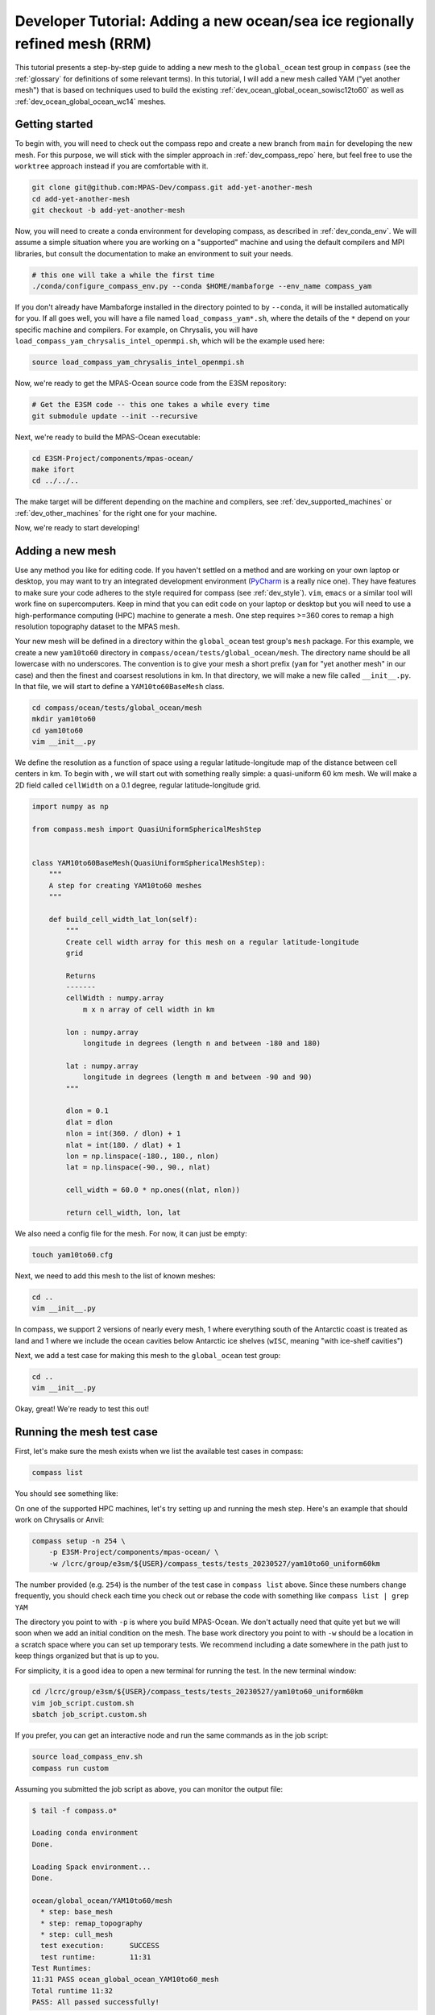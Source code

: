 .. _dev_tutorial_add_rrm:

Developer Tutorial: Adding a new ocean/sea ice regionally refined mesh (RRM)
============================================================================

This tutorial presents a step-by-step guide to adding a new mesh to the
``global_ocean`` test group in ``compass`` (see the :ref:`glossary` for
definitions of some relevant terms).  In this tutorial, I will add a new
mesh called YAM ("yet another mesh") that is based on techniques used to build
the existing :ref:`dev_ocean_global_ocean_sowisc12to60` as well as
:ref:`dev_ocean_global_ocean_wc14` meshes.

.. _dev_tutorial_add_rrm_getting_started:

Getting started
---------------

To begin with, you will need to check out the compass repo and create a new
branch from ``main`` for developing the new mesh.  For this purpose, we
will stick with the simpler approach in :ref:`dev_compass_repo` here, but feel
free to use the ``worktree`` approach instead if you are comfortable with it.

.. code-block:: bash

    git clone git@github.com:MPAS-Dev/compass.git add-yet-another-mesh
    cd add-yet-another-mesh
    git checkout -b add-yet-another-mesh

Now, you will need to create a conda environment for developing compass, as
described in :ref:`dev_conda_env`.  We will assume a simple situation where
you are working on a "supported" machine and using the default compilers and
MPI libraries, but consult the documentation to make an environment to suit
your needs.

.. code-block:: bash

  # this one will take a while the first time
  ./conda/configure_compass_env.py --conda $HOME/mambaforge --env_name compass_yam

If you don't already have Mambaforge installed in the directory pointed to by
``--conda``, it will be installed automatically for you.  If all goes well, you
will have a file named ``load_compass_yam*.sh``, where the details of the
``*`` depend on your specific machine and compilers.  For example, on
Chrysalis, you will have ``load_compass_yam_chrysalis_intel_openmpi.sh``,
which will be the example used here:

.. code-block:: bash

  source load_compass_yam_chrysalis_intel_openmpi.sh

Now, we're ready to get the MPAS-Ocean source code from the E3SM repository:

.. code-block:: bash

  # Get the E3SM code -- this one takes a while every time
  git submodule update --init --recursive

Next, we're ready to build the MPAS-Ocean executable:

.. code-block:: bash

  cd E3SM-Project/components/mpas-ocean/
  make ifort
  cd ../../..

The make target will be different depending on the machine and compilers, see
:ref:`dev_supported_machines` or :ref:`dev_other_machines` for the right one
for your machine.

Now, we're ready to start developing!

.. _dev_tutorial_add_rrm_add_mesh:

Adding a new mesh
-----------------

Use any method you like for editing code.  If you haven't settled on a method
and are working on your own laptop or desktop, you may want to try an
integrated development environment (`PyCharm <https://www.jetbrains.com/pycharm/>`_
is a really nice one).  They have features to make sure your code adheres to
the style required for compass (see :ref:`dev_style`).  ``vim``, ``emacs`` or
a similar tool will work fine on supercomputers.  Keep in mind that you can
edit code on your laptop or desktop but you will need to use a high-performance
computing (HPC) machine to generate a mesh.  One step requires >=360 cores to
remap a high resolution topography dataset to the MPAS mesh.

Your new mesh will be defined in a directory within the ``global_ocean`` test
group's ``mesh`` package.  For this example, we create a new ``yam10to60``
directory in ``compass/ocean/tests/global_ocean/mesh``.  The directory name
should be all lowercase with no underscores.  The convention is to give your
mesh a short prefix (``yam`` for "yet another mesh" in our case) and then
the finest and coarsest resolutions in km.  In that directory, we
will make a new file called ``__init__.py``.  In that file, we will start to
define a ``YAM10to60BaseMesh`` class.

.. code-block:: bash

    cd compass/ocean/tests/global_ocean/mesh
    mkdir yam10to60
    cd yam10to60
    vim __init__.py

We define the resolution as a function of space using a regular
latitude-longitude map of the distance between cell centers in km.  To begin
with , we will start out with something really simple: a quasi-uniform 60 km
mesh.  We will make a 2D field called ``cellWidth`` on a 0.1 degree, regular
latitude-longitude grid.

.. code-block:: python

    import numpy as np

    from compass.mesh import QuasiUniformSphericalMeshStep


    class YAM10to60BaseMesh(QuasiUniformSphericalMeshStep):
        """
        A step for creating YAM10to60 meshes
        """

        def build_cell_width_lat_lon(self):
            """
            Create cell width array for this mesh on a regular latitude-longitude
            grid

            Returns
            -------
            cellWidth : numpy.array
                m x n array of cell width in km

            lon : numpy.array
                longitude in degrees (length n and between -180 and 180)

            lat : numpy.array
                longitude in degrees (length m and between -90 and 90)
            """

            dlon = 0.1
            dlat = dlon
            nlon = int(360. / dlon) + 1
            nlat = int(180. / dlat) + 1
            lon = np.linspace(-180., 180., nlon)
            lat = np.linspace(-90., 90., nlat)

            cell_width = 60.0 * np.ones((nlat, nlon))

            return cell_width, lon, lat

We also need a config file for the mesh.  For now, it can just be empty:

.. code-block:: bash

    touch yam10to60.cfg

Next, we need to add this mesh to the list of known meshes:

.. code-block:: bash

    cd ..
    vim __init__.py

.. code-block:: python
    :emphasize-lines: 5, 24-25

    ...

    from compass.ocean.tests.global_ocean.mesh.so12to60 import SO12to60BaseMesh
    from compass.ocean.tests.global_ocean.mesh.wc14 import WC14BaseMesh
    from compass.ocean.tests.global_ocean.mesh.yam10to60 import YAM10to60BaseMesh
    from compass.ocean.tests.global_ocean.metadata import (
        get_author_and_email_from_git,
    )

    ...

    class Mesh(TestCase):

    ...

        def __init__(self, test_group, mesh_name, remap_topography):

        ...

            elif mesh_name.startswith('Kuroshio'):
                base_mesh_step = KuroshioBaseMesh(self, name=name, subdir=subdir)
            elif mesh_name in ['WC14', 'WCwISC14']:
                base_mesh_step = WC14BaseMesh(self, name=name, subdir=subdir)
            elif mesh_name in ['YAM10to60', 'YAMwISC10to60']:
                base_mesh_step = YAM10to60BaseMesh(self, name=name, subdir=subdir)
            else:
                raise ValueError(f'Unknown mesh name {mesh_name}')

In compass, we support 2 versions of nearly every mesh, 1 where everything
south of the Antarctic coast is treated as land and 1 where we include the
ocean cavities below Antarctic ice shelves (``wISC``, meaning "with ice-shelf
cavities")

Next, we add a test case for making this mesh to the ``global_ocean`` test
group:

.. code-block:: bash

    cd ..
    vim __init__.py

.. code-block:: python
    :emphasize-lines: 18-22

    ...

    class GlobalOcean(TestGroup):

        ...

        def __init__(self, mpas_core):

            ...

            self._add_tests(mesh_names=['WC14', 'WCwISC14'],
                            DynamicAdjustment=WC14DynamicAdjustment)

            # Kuroshio meshes without ice-shelf cavities
            self._add_tests(mesh_names=['Kuroshio12to60', 'Kuroshio8to60'],
                            DynamicAdjustment=KuroshioDynamicAdjustment)

            for mesh_name in ['YAM10to60', 'YAMwISC10to60']:
                mesh_test = Mesh(test_group=self, mesh_name=mesh_name,
                                 remap_topography=True)
                self.add_test_case(mesh_test)

            # A test case for making E3SM support files from an existing mesh
            self.add_test_case(FilesForE3SM(test_group=self))


Okay, great!  We're ready to test this out!

.. _dev_tutorial_add_rrm_test_mesh:

Running the mesh test case
--------------------------

First, let's make sure the mesh exists when we list the available test cases
in compass:

.. code-block:: bash

    compass list

You should see something like:

.. code-block::
    :emphasize-lines: 7-8

     ...

     250: ocean/global_ocean/Kuroshio8to60/WOA23/init
     251: ocean/global_ocean/Kuroshio8to60/WOA23/performance_test
     252: ocean/global_ocean/Kuroshio8to60/WOA23/dynamic_adjustment
     253: ocean/global_ocean/Kuroshio8to60/WOA23/files_for_e3sm
     254: ocean/global_ocean/YAM10to60/mesh
     255: ocean/global_ocean/YAMwISC10to60/mesh
     256: ocean/global_ocean/files_for_e3sm
     257: ocean/gotm/default

     ...

On one of the supported HPC machines, let's try setting up and running the mesh
step.  Here's an example that should work on Chrysalis or Anvil:

.. code-block:: bash

    compass setup -n 254 \
        -p E3SM-Project/components/mpas-ocean/ \
        -w /lcrc/group/e3sm/${USER}/compass_tests/tests_20230527/yam10to60_uniform60km

The number provided (e.g. ``254``) is the number of the test case in
``compass list`` above.  Since these numbers change frequently, you should
check each time you check out or rebase the code with something like
``compass list | grep YAM``

The directory you point to with ``-p`` is where you build MPAS-Ocean.  We don't
actually need that quite yet but we will soon when we add an initial condition
on the mesh.  The base work directory you point to with ``-w`` should be a
location in a scratch space where you can set up temporary tests.  We recommend
including a date somewhere in the path just to keep things organized but that
is up to you.

For simplicity, it is a good idea to open a new terminal for running the test.
In the new terminal window:

.. code-block:: bash

    cd /lcrc/group/e3sm/${USER}/compass_tests/tests_20230527/yam10to60_uniform60km
    vim job_script.custom.sh
    sbatch job_script.custom.sh

If you prefer, you can get an interactive node and run the same commands as
in the job script:

.. code-block:: bash

    source load_compass_env.sh
    compass run custom

Assuming you submitted the job script as above, you can monitor the output
file:

.. code-block::

    $ tail -f compass.o*

    Loading conda environment
    Done.

    Loading Spack environment...
    Done.

    ocean/global_ocean/YAM10to60/mesh
      * step: base_mesh
      * step: remap_topography
      * step: cull_mesh
      test execution:      SUCCESS
      test runtime:        11:31
    Test Runtimes:
    11:31 PASS ocean_global_ocean_YAM10to60_mesh
    Total runtime 11:32
    PASS: All passed successfully!

If things don't go well, you might see something like:

.. code-block::

    Loading conda environment
    Done.

    Loading Spack environment...
    Done.

    ocean/global_ocean/YAM10to60/mesh
      * step: base_mesh
          Failed
      test execution:      ERROR
      see: case_outputs/ocean_global_ocean_YAM10to60_mesh.log
      test runtime:        00:00
    Test Runtimes:
    00:00 FAIL ocean_global_ocean_YAM10to60_mesh
    Total runtime 00:01
    FAIL: 1 test failed, see above.

Hopefully, the contents of the log file, in this case
``case_outputs/ocean_global_ocean_YAM10to60_mesh.log``, can help you debug
what went wrong.


Once the ``base_mesh`` step has completed, you should see:

.. code-block:: bash

    $ ls ocean/global_ocean/YAM10to60/mesh/base_mesh/
    base_mesh.nc          geom.msh             mesh.cfg           opts.log
    base_mesh_vtk         graph.info           mesh.msh           spac.msh
    cellWidthGlobal.png   job_script.sh        mesh_triangles.nc  step.pickle
    cellWidthVsLatLon.nc  load_compass_env.sh  opts.jig

The main result is the file ``base_mesh.nc``

.. code-block:: bash

    $ cd ocean/global_ocean/YAM10to60/mesh/base_mesh/
    $ source load_compass_env.sh
    $ ncdump -h base_mesh.nc

    netcdf base_mesh {
    dimensions:
        Time = UNLIMITED ; // (0 currently)
        nCells = 165049 ;
        nEdges = 495141 ;
        nVertices = 330094 ;
        maxEdges = 8 ;
        maxEdges2 = 16 ;
        TWO = 2 ;
        vertexDegree = 3 ;
    variables:
        int edgesOnEdge(nEdges, maxEdges2) ;

    ...

You can get take a look at the map of resolution in ``cellWidthGlobal.png``:

.. image:: images/qu60.png
   :width: 500 px
   :align: center

Not very interesting so far but it will be informative once we start to
vary the resolution later.

If you want to view the mesh, you can copy the file
``base_mesh_vtk/staticFieldsOnCells.vtp`` over to your laptop or desktop and
open it in ParaView.  See
`ParaView VTK Extractor <http://mpas-dev.github.io/MPAS-Tools/stable/visualization.html#paraview-vtk-extractor>`_
for more details on the tool used to extract the mesh VTK file.

.. image:: images/qu60_base_paraview.png
   :width: 500 px
   :align: center


The ``remap_topography`` step will produce:

.. code-block:: bash

    $ cd ../remap_topography/
    $ ls
    base_mesh.nc                                    src_mesh.nc
    dst_mesh.nc                                     step.pickle
    job_script.sh                                   topography.nc
    load_compass_env.sh                             topography_ncremap.nc
    map_0.013x0.013degree_to_YAM10to60_conserve.nc  topography_remapped.nc
    mesh.cfg

Here, the main result is ``topography_remapped.nc``, the ocean bathymetry and
Antarctic ice topography remapped to the mesh defined in ``base_mesh.nc``.

Finally, the ``cull_mesh`` step will remove land cells from the mesh:

The ``remap_topography`` step will produce:

.. code-block:: bash

    $ cd ../cull_mesh/
    $ ls
    base_mesh.nc                     job_script.sh
    critical_blockages.geojson       land_mask.nc
    critical_blockages.nc            land_mask_with_land_locked_cells.nc
    critical_passages.geojson        load_compass_env.sh
    critical_passages_mask_final.nc  mesh.cfg
    critical_passages.nc             step.pickle
    culled_graph.info                topography_culled.nc
    culled_mesh.nc                   topography.nc
    culled_mesh_vtk

Here, the main output is ``culled_mesh.nc``.  Similarly to the base mesh, you
can look at the the culled mesh in ParaVeiw by copying
``culled_mesh_vtk/staticFieldsOnCells.vtp`` to your laptop or desktop.

.. image:: images/qu60_culled_paraview.png
   :width: 500 px
   :align: center

Here, we have placed a white sphere inside the mesh so the land regions are
easier to see.  After culling, the land just appears as holes in the mesh.

.. _dev_tutorial_add_rrm_ec_base_mesh:

Switching to an EC30to60 base resolution
----------------------------------------

Returning to the terminal where we are developing the code, let's make the mesh
more interesting.

So far, all E3SM ocean and sea-ice RRMs start with the EC30to60 (eddy-closure
30 to 60 km) mesh as their base resolution.  Let's do the same here. Starting
from the base of your development branch:

.. code-block:: bash

    cd compass/ocean/tests/global_ocean/mesh/yam10to60
    vim __init__.py

We will replace the constant 60-km mesh resolution with a latitude-dependent
function from the
`mesh_definition_tools <http://mpas-dev.github.io/MPAS-Tools/stable/mesh_creation.html#mesh-definition-tools>`_
module from MPAS-Tools. The default EC mesh has resolutions of 35 km at the
poles, 60 km at mid-latitudes and 30 km at the equator.

.. code-block:: python
    :emphasize-lines: 1, 17-18

    import mpas_tools.mesh.creation.mesh_definition_tools as mdt
    import numpy as np

    from compass.mesh import QuasiUniformSphericalMeshStep


    class YAM10to60BaseMesh(QuasiUniformSphericalMeshStep):

        ...

        def build_cell_width_lat_lon(self):

            ...

            lat = np.linspace(-90., 90., nlat)

            cell_width_vs_lat = mdt.EC_CellWidthVsLat(lat)
            cell_width = np.outer(cell_width_vs_lat, np.ones([1, lon.size]))

            return cell_width, lon, lat

At this point, you can set up and test again like you did in
:ref:`dev_tutorial_add_rrm_test_mesh`, but this time you will want to use
a different work directory name, e.g.:

.. code-block:: bash

    compass setup -n 254 \
        -p E3SM-Project/components/mpas-ocean/ \
        -w /lcrc/group/e3sm/${USER}/compass_tests/tests_20230527/yam10to60_ec

Switch back to your other terminal to submit the job and look at the results.
The map of resolution in ``base_mesh/cellWidthGlobal.png`` should look like:

.. image:: images/ec30to60.png
   :width: 500 px
   :align: center

After culling, the mesh in ``culled_mesh/culled_mesh_vtk/staticFieldsOnCells.vtp``
should look like:

.. image:: images/ec30to60_culled_paraview.png
   :width: 500 px
   :align: center

.. _dev_tutorial_add_rrm_add_high_res:

Adding regions of higher resolution
-----------------------------------

Now, let's add some regions of higher resolution to the mesh.

We typically define these regions using `geojson <https://geojson.org/>`_
files.  The easiest way to create them is to go to `geojson.io <https://geojson.io/>`_.
There, you can find your way to the part of the globe you want to refine
and use the polygon tool to make a shape that will act as the boundary for your
high resolution region.


.. image:: images/geojson_io_south_atl.png
   :width: 800 px
   :align: center

In my case, I have defined a region across the south Atlantic ocean with its
western side centered around the outlet of the Amazon river.  My plan is to
define a region of moderately higher resolution across a fairly broad region
first, then define a region of higher resolution close to the Amazon delta
in a subsequent step.

Let's make an actual ``geojson`` file with this contents.  In your terminal for
editing code, from the root of the branch where we're developing:

.. code-block:: bash

    cd compass/ocean/tests/global_ocean/mesh/yam10to60
    vim northern_south_atlantic.geojson

Copy the contents of the json code on the right-hand side of the geojson.io
window and paste it into the file:

.. code-block:: json

    {
      "type": "FeatureCollection",
      "features": [
        {
          "type": "Feature",
          "properties": {},
          "geometry": {
            "coordinates": [
              [
                [
                  -42.7022201869903,
                  28.229943571814303
                ],
                [
                  -63.8408547092003,
                  9.565520467643694
                ],
                [
                  -54.35184148160458,
                  -3.0088254981339873
                ],
                [
                  -37.52116934686214,
                  -8.341138860925426
                ],
                [
                  -12.947354056832182,
                  10.997433207836309
                ],
                [
                  -11.493517385995887,
                  27.701423680235493
                ],
                [
                  -42.7022201869903,
                  28.229943571814303
                ]
              ]
            ],
            "type": "Polygon"
          }
        }
      ]
    }

Then, modify the ``properties`` dictionary similarly to this example:

.. code-block::
    :emphasize-lines: 6-11

    {
      "type": "FeatureCollection",
      "features": [
        {
          "type": "Feature",
          "properties": {
            "name": "Northern South Atlantic",
            "component": "ocean",
            "object": "region",
            "author": "Xylar Asay-Davis"
          },

          ...

These 4 fields are required for compass to be able to use the file.  The
``name`` and ``author`` are entirely up to you and are intended to help
document the file in some useful way.  The ``component`` must be ``"ocean"``
and the ``object`` must be ``"region"``.

Next, let's make the shape available in the code so we can use it later to make
a higher resolution region:

.. code-block:: bash

    vim __init__.py

.. code-block:: python
    :emphasize-lines: 3, 11-20, 29

    import mpas_tools.mesh.creation.mesh_definition_tools as mdt
    import numpy as np
    from geometric_features import read_feature_collection

    from compass.mesh import QuasiUniformSphericalMeshStep


    class YAM10to60BaseMesh(QuasiUniformSphericalMeshStep):
        """
        A step for creating YAM10to60 meshes
        """
        def setup(self):
            """
            Add some input files
            """
            package = 'compass.ocean.tests.global_ocean.mesh.yam10to60'
            self.add_input_file(filename='northern_south_atlantic.geojson',
                                package=package)
            super().setup()

        def build_cell_width_lat_lon(self):

            ...

            cell_width_vs_lat = mdt.EC_CellWidthVsLat(lat)
            cell_width = np.outer(cell_width_vs_lat, np.ones([1, lon.size]))

            # read the shape
            fc = read_feature_collection('northern_south_atlantic.geojson')

            return cell_width, lon, lat

In the ``setup()`` method above, we add the geojson file as an input to the
step that creates the base mesh.  This is how compass finds the geojson file
when it's setting up the work directory where we will build the base mesh.

In the ``build_cell_width_lat_lon()`` method, we read in a the geojson file
into a "feature collection" (``fc``) object that we will use below to define
the higher resolution region.

Now, let's make further changes to the same file to use the shape to add a
higher resolution region:

.. code-block:: bash

    vim __init__.py

.. code-block:: python
    :emphasize-lines: 4-7, 24-46

    import mpas_tools.mesh.creation.mesh_definition_tools as mdt
    import numpy as np
    from geometric_features import read_feature_collection
    from mpas_tools.cime.constants import constants
    from mpas_tools.mesh.creation.signed_distance import (
        signed_distance_from_geojson,
    )

    from compass.mesh import QuasiUniformSphericalMeshStep


    class YAM10to60BaseMesh(QuasiUniformSphericalMeshStep):

        def build_cell_width_lat_lon(self):

            ...

            cell_width_vs_lat = mdt.EC_CellWidthVsLat(lat)
            cell_width = np.outer(cell_width_vs_lat, np.ones([1, lon.size]))

            # read the shape
            fc = read_feature_collection('northern_south_atlantic.geojson')

            # How wide in meters the smooth transition between the background
            #   resolution and the finer resolution regions should be.
            # 1200 km is equivalent to about 10 degrees latitude
            trans_width = 1200e3

            # The resolution in km of the finer resolution region
            fine_cell_width = 20.

            # the radius of the earth defined in E3SM's shared constants
            earth_radius = constants['SHR_CONST_REARTH']

            # A field defined on the lat-long grid with the signed distance away
            # from the boundary of the shape (positive outside and negative inside)
            atlantic_signed_distance = signed_distance_from_geojson(
                fc, lon, lat, earth_radius, max_length=0.25)

            # A field that goes smoothly from zero inside the shape to one outside
            # the shape over the given transition width.
            weights = 0.5 * (1 + np.tanh(atlantic_signed_distance / trans_width))

            # The cell width in km becomes a blend of the background cell width
            # and the finer cell width using the weights
            cell_width = fine_cell_width * (1 - weights) + cell_width * weights

            return cell_width, lon, lat

The function ``signed_distance_from_geojson()`` creates a functon on the
lat-lon grid that is the distance from any given point on the globe to the
boundary of the shape defined by the geojson file.  The distance is positive
outside the shape and negative inside it.  For better accuracy in computing the
distance, we subdivide the shape into segments of ``max_length=0.25`` degrees
latitude or longitude.  We use the ``earth_radius`` defined in E3SM's shared
constants.

Using the signed distance, we create a blending function ``weights`` that goes
from zero inside the shape smoothly to one outside the shape over a distance of
``trans_width`` meters.  Then, we use the weights to blend from the fine
resolution inside the shape to the EC30to60 background resolution outside the
shape.

Once, again, let's set up and run the mesh test case like we did in
:ref:`dev_tutorial_add_rrm_test_mesh`:

.. code-block:: bash

    compass setup -n 254 \
        -p E3SM-Project/components/mpas-ocean/ \
        -w /lcrc/group/e3sm/${USER}/compass_tests/tests_20230527/yam10to60_alt20km

As before, switch back to your other terminal to submit the job and look at the
results.

.. code-block:: bash

    cd /lcrc/group/e3sm/${USER}/compass_tests/tests_20230527/yam10to60_alt20km
    sbatch job_script.custom.sh
    tail -f compass.o*

The map of resolution in ``base_mesh/cellWidthGlobal.png`` should look
like:

.. image:: images/atl20km.png
   :width: 500 px
   :align: center

After culling, the mesh in ``culled_mesh/culled_mesh_vtk/staticFieldsOnCells.vtp``
should look like:

.. image:: images/atl20km_culled_paraview.png
   :width: 500 px
   :align: center

.. _dev_tutorial_add_rrm_add_very_high_res:

Adding a very high resolution region
------------------------------------

Using the same approach as in the previous section, we can define another
region where we will increase the resolution to 10 km.

I used geojson.io to create a region around the Amazon River delta:

.. image:: images/geojson_io_amazon_delta.png
   :width: 800 px
   :align: center

Then, I copied the code and pasted it into a file:

.. code-block:: bash

    cd compass/ocean/tests/global_ocean/mesh/yam10to60
    vim amazon_delta.geojson

I added the ``properties`` dictionary like in the previous example.

.. code-block:: json

    {
      "type": "FeatureCollection",
      "features": [
        {
          "type": "Feature",
          "properties": {
            "name": "Amazon Delta",
            "component": "ocean",
            "object": "region",
            "author": "Xylar Asay-Davis"
          },
          "geometry": {
            "coordinates": [
              [
                [
                  -33.27493467565196,
                  9.398029362516667
                ],
                [
                  -44.499833304073974,
                  11.7502737267192
                ],
                [
                  -54.422618869265236,
                  8.655607226691274
                ],
                [
                  -60.654712683354944,
                  0.9780614705966428
                ],
                [
                  -54.56296235335806,
                  -9.767487562476404
                ],
                [
                  -41.34251704331987,
                  -9.500764493003032
                ],
                [
                  -36.85005485733731,
                  -3.655530642645047
                ],
                [
                  -33.03465151175149,
                  4.644399816423899
                ],
                [
                  -33.27493467565196,
                  9.398029362516667
                ]
              ]
            ],
            "type": "Polygon"
          }
        }
      ]
    }

Using this feature, I added a 10-km region:

.. code-block:: bash

    vim __init__.py

.. code-block:: python
    :emphasize-lines: 11-12, 27-48

    ...

    class YAM10to60BaseMesh(QuasiUniformSphericalMeshStep):
        def setup(self):
            """
            Add some input files
            """
            package = 'compass.ocean.tests.global_ocean.mesh.yam10to60'
            self.add_input_file(filename='northern_south_atlantic.geojson',
                                package=package)
            self.add_input_file(filename='amazon_delta.geojson',
                                package=package)
            super().setup()

        def build_cell_width_lat_lon(self):

            ...

            # A field that goes smoothly from zero inside the shape to one outside
            # the shape over the given transition width.
            weights = 0.5 * (1 + np.tanh(atlantic_signed_distance / trans_width))

            # The cell width in km becomes a blend of the background cell width
            # and the finer cell width using the weights
            cell_width = fine_cell_width * (1 - weights) + cell_width * weights

            # read the shape
            fc = read_feature_collection('amazon_delta.geojson')

            # 400 km is equivalent to about 3 degrees latitude
            trans_width = 400e3

            # The resolution in km of the finer resolution region
            fine_cell_width = 10.

            # A field defined on the lat-long grid with the signed distance away
            # from the boundary of the shape (positive outside and negative inside)
            amazon_delta_signed_distance = signed_distance_from_geojson(
                fc, lon, lat, earth_radius, max_length=0.25)

            # A field that goes smoothly from zero inside the shape to one outside
            # the shape over the given transition width.
            weights = 0.5 * (1 + np.tanh(
                amazon_delta_signed_distance / trans_width))

            # The cell width in km becomes a blend of the background cell width
            # and the finer cell width using the weights
            cell_width = fine_cell_width * (1 - weights) + cell_width * weights

            return cell_width, lon, lat

Same procedure as before, set up the test case:

.. code-block:: bash

    compass setup -n 254 \
        -p E3SM-Project/components/mpas-ocean/ \
        -w /lcrc/group/e3sm/${USER}/compass_tests/tests_20230527/yam10to60_final

Switch back to your other terminal to submit the job and look at the results.

.. code-block:: bash

    cd /lcrc/group/e3sm/${USER}/compass_tests/tests_20230527/yam10to60_final
    sbatch job_script.custom.sh
    tail -f compass.o*

The map of resolution in ``base_mesh/cellWidthGlobal.png`` should look
like:

.. image:: images/yam10to60.png
   :width: 500 px
   :align: center

After culling, the mesh in ``culled_mesh/culled_mesh_vtk/staticFieldsOnCells.vtp``
should look like:

.. image:: images/yam10to60_culled_paraview.png
   :width: 500 px
   :align: center

.. _dev_tutorial_add_rrm_add_init:

Adding an initial condition and performance test
------------------------------------------------

We now have a horizontal ocean mesh, but there are several more steps in
compass before we can start to integrate the new mesh into E3SM.

First, we need to add an ``init`` test case that will create the vertical
coordinate and the initial condition.  Most of what we need to define for the
initial condition is set with config options:

.. code-block:: bash

    cd compass/ocean/tests/global_ocean/mesh/yam10to60
    vim yam10to60.cfg

.. code-block:: ini

    # Options related to the vertical grid
    [vertical_grid]

    # the type of vertical grid
    grid_type = index_tanh_dz

    # Number of vertical levels
    vert_levels = 64

    # Depth of the bottom of the ocean
    bottom_depth = 5500.0

    # The minimum layer thickness
    min_layer_thickness = 10.0

    # The maximum layer thickness
    max_layer_thickness = 250.0

    # The characteristic number of levels over which the transition between
    # the min and max occurs
    transition_levels = 28

The standard E3SM v3 vertical grid is defined with these parameters.  It
transitions from 10 m resolution at the surface to 250 m resolution at a depth
of 5500 m over 64 vertical levels.  The transition is centered around the 28th
vertical level.  You can modify these parameters or use a different vertical
coordinate (at your own risk).

Next, we add a section with some required config options including some
metadata:

.. code-block:: bash

    vim yam10to60.cfg

.. code-block:: ini
    :emphasize-lines: 8-43

    ...

    # The characteristic number of levels over which the transition between
    # the min and max occurs
    transition_levels = 28


    # options for global ocean testcases
    [global_ocean]

    # the approximate number of cells in the mesh
    approx_cell_count = 270000

    ## metadata related to the mesh
    # the prefix (e.g. QU, EC, WC, SO)
    prefix = YAM
    # a description of the mesh and initial condition
    mesh_description = Yet Another Mesh (YAM) is regionally refined around the Amazon
                       River delta.  It is used in E3SM version ${e3sm_version} for
                       studies of blah, blah.  It has Enhanced resolution (${min_res} km)
                       around the Amazon delta, 20-km resolution in the northern South
                       Atlantic, 35-km resolution at the poles, 60-km at mid
                       latitudes, and 30-km at the equator.  This mesh has <<<levels>>>
                       vertical levels.
    # E3SM version that the mesh is intended for
    e3sm_version = 3
    # The revision number of the mesh, which should be incremented each time the
    # mesh is revised
    mesh_revision = 1
    # the minimum (finest) resolution in the mesh
    min_res = 10
    # the maximum (coarsest) resolution in the mesh, can be the same as min_res
    max_res = 60
    # The URL of the pull request documenting the creation of the mesh
    pull_request = https://github.com/MPAS-Dev/compass/pull/XXX


    # config options related to initial condition and diagnostics support files
    # for E3SM
    [files_for_e3sm]

    # CMIP6 grid resolution
    cmip6_grid_res = 180x360

The ``approx_cell_count`` is something you can only determine after you've
made the mesh.  In your terminal where you've been running tests:

.. code-block:: bash

    cd /lcrc/group/e3sm/${USER}/compass_tests/tests_20230527/yam10to60_final
    cd ocean/global_ocean/YAM10to60/mesh/cull_mesh
    source load_compass_env.sh
    ncdump -h culled_mesh.nc | more

This will tell you the numer of cells (``nCells``).  Round this to 2
significant digits and put this in ``approx_cell_count``.  This will be used
to determine an appropriate number of MPI tasks and nodes needed to perform
forward runs with this mesh.

The ``prefix`` should match the beginning fo the mesh name we have been using
all along, ``YAM`` in this case.

The ``description`` is used in the metadata of files produced by compass for
this mesh. It should be a fairly detailed description of how resolution is
distributed and what the intended purpose of the mesh is.

The ``e3sm_version`` is what E3SM version the mesh is intended to be used in.
Presumably, this is 3 for the time being, since no new meshes will be added
to v2 and we don't know much about v4 yet.

The ``mesh_revision`` should be 1 to begin with but should be incremented to
give each version of the mesh a unique number.  Typically, it is time to
increase the revision number if you are altering the mesh and the current
revision number has already been used in a simulation that might be published
or put to some other broader scientific or technical use.  If you are still at
the stage of tinkering with the mesh, it may be preferable not to increment the
revision number with each modification.

``min_res`` *must* be the minimum resolution of the mesh in km, and ``max_res``
should be the maximum.  (``min_res`` is used to determine the time step for
forward runs, so that is why it is required to be correct; ``max_res`` is only
used for metadata and in the mesh name.)

``pull_request`` points to a pull request (if there is one) where the mesh
was added to compass.  This is a useful piece of metadata so folks know where
to look for a discussion of the mesh.

``cmip6_grid_res`` is the CMIP6 (and presumably 7) resolution to which data
will be remapped for publication.  Typically, this is ``180x360`` (i.e. a
1 degree grid) for RRMs because a lot of space is otherwise wasted on
coarse-resolution regions.

We also need to override some default namelist options with values appropriate
for the mesh.  Many of these choices will depend on the details of the mesh
you are making.  However, here are some common ones:

.. code-block:: bash

    vim namelist.split_explicit

.. code-block::

    config_time_integrator = 'split_explicit'
    config_run_duration = '0000_01:00:00'
    config_use_mom_del2 = .true.
    config_mom_del2 = 10.0
    config_use_mom_del4 = .true.
    config_mom_del4 = 1.5e10
    config_hmix_scaleWithMesh = .true.
    config_use_GM = .true.
    config_GM_closure = 'constant'
    config_GM_constant_kappa = 600.0

The ``config_run_duration`` is the length of a performance test run, and should
only be a few time steps.

The ``config_mom_del2`` and ``config_mom_del4`` are the eddy viscosity and
eddy hyperviscosity, and typically scale in proportion to the cell size and
the cell size cubed, respectively.  These are appropriate values for a minimum
resolution of 10 km as in this example.  We scale these coefficients with the
cell resolution when ``config_hmix_scaleWithMesh = .true.``.

The GM coefficients can probably be left as they are here for a typical RRM.

Next, we will add the ``init`` and ``performance_tests`` test cases for the
new mesh:

.. code-block:: bash

    cd ../..
    vim __init__.py

.. code-block:: python
    :emphasize-lines: 16-24

    ...

    class GlobalOcean(TestGroup):

        ...

        def __init__(self, mpas_core):

            ...

            for mesh_name in ['YAM10to60', 'YAMwISC10to60']:
                mesh_test = Mesh(test_group=self, mesh_name=mesh_name,
                                 remap_topography=True)
                self.add_test_case(mesh_test)

                init_test = Init(test_group=self, mesh=mesh_test,
                                 initial_condition='WOA23',
                                 with_bgc=False)
                self.add_test_case(init_test)

                self.add_test_case(
                    PerformanceTest(
                        test_group=self, mesh=mesh_test, init=init_test,
                        time_integrator='split_explicit'))

            # A test case for making E3SM support files from an existing mesh
            self.add_test_case(FilesForE3SM(test_group=self))

We have indicated that we want an initial condition interpolated from the
World Ocean Atlas 2023 (WOA23) data set, that we do not want to include
BGC tracers, and that we want to use the split-explicit time integrator
(the E3SM default) in our performance test.

Let's see if the test cases show up:

.. code-block:: bash

    compass list | grep YAM

You should see something like:

.. code-block::

     254: ocean/global_ocean/YAM10to60/mesh
     255: ocean/global_ocean/YAM10to60/WOA23/init
     256: ocean/global_ocean/YAM10to60/WOA23/performance_test
     257: ocean/global_ocean/YAMwISC10to60/mesh
     258: ocean/global_ocean/YAMwISC10to60/WOA23/init
     259: ocean/global_ocean/YAMwISC10to60/WOA23/performance_test

Okay, everything looks good. Let's set up and run the 2 remaining tests:

.. code-block:: bash

    compass setup -n 255 256 \
        -p E3SM-Project/components/mpas-ocean/ \
        -w /lcrc/group/e3sm/${USER}/compass_tests/tests_20230527/yam10to60_final

We can save the time of rerunning the ``mesh`` test by setting up in the same
work directory as our final mesh run with 10-km finest resolution.

Switch back to your other terminal to alter the job script and submit the job.

.. code-block:: bash

    cd /lcrc/group/e3sm/${USER}/compass_tests/tests_20230527/yam10to60_final
    sbatch job_script.custom.sh
    tail -f compass.o*

You should see something a lot like this:

.. code-block::

    Loading conda environment
    Done.

    Loading Spack environment...
    Done.

    ocean/global_ocean/YAM10to60/WOA23/init
      * step: initial_state
      test execution:      SUCCESS
      test runtime:        01:07
    ocean/global_ocean/YAM10to60/WOA23/performance_test
      * step: forward
      test execution:      SUCCESS
      test runtime:        01:35
    Test Runtimes:
    01:07 PASS ocean_global_ocean_YAM10to60_WOA23_init
    01:35 PASS ocean_global_ocean_YAM10to60_WOA23_performance_test
    Total runtime 02:42
    PASS: All passed successfully!

If these tests aren't successful, you'll probably need some expert help from
the E3SM Ocean Team, but you can take a look at the log files and see if you
can diagnose any issues yourself.

.. _dev_tutorial_add_rrm_add_dyn_adj:

Adding a dynamic adjustment test
--------------------------------

The initial condition we generated in the last section starts with the ocean
at rest.  This state is not consistent with the density profile, so there
will be a period of a few months of rapid adjustment involving dissipation of
energetic wave dissipation and acceleration of currents.  We call this period
"dynamic adjustment" because the term "spin up" is reserved in Earth system
modeling for reaching a quasi-equilibrium over many centuries.

Dynamic adjustment is something of an art, and requires some trial and error
in many cases.  The basic idea is that we begin with a shorter time step than
we hope to be able to use in production simulations and also with some fairly
strong momentum dissipation.  We run forward in time, monitoring the CFL
number and the kinetic energy, which can each tell us if things are going
awry. After several days of simulation, waves have hopefully dissipated to
the point that we can increase the time step and/or decrease the level of
damping.

We need to create a new subdirectory and add a new class for the dynamic
adjustment test case.  From the branch root:

.. code-block:: bash

    cd compass/ocean/tests/global_ocean/mesh/yam10to60
    mkdir dynamic_adjustment
    cd dynamic_adjustment
    vim __init__.py

.. code-block:: python

    from compass.ocean.tests.global_ocean.dynamic_adjustment import (
        DynamicAdjustment,
    )
    from compass.ocean.tests.global_ocean.forward import ForwardStep


    class YAM10to60DynamicAdjustment(DynamicAdjustment):
        """
        A test case performing dynamic adjustment (dissipating fast-moving waves)
        from an initial condition on the YAM10to60 MPAS-Ocean mesh

        Attributes
        ----------
        restart_filenames : list of str
            A list of restart files from each dynamic-adjustment step
        """

        def __init__(self, test_group, mesh, init, time_integrator):
            """
            Create the test case

            Parameters
            ----------
            test_group : compass.ocean.tests.global_ocean.GlobalOcean
                The global ocean test group that this test case belongs to

            mesh : compass.ocean.tests.global_ocean.mesh.Mesh
                The test case that produces the mesh for this run

            init : compass.ocean.tests.global_ocean.init.Init
                The test case that produces the initial condition for this run

            time_integrator : {'split_explicit', 'RK4'}
                The time integrator to use for the forward run
            """
            if time_integrator != 'split_explicit':
                raise ValueError(f'{mesh.mesh_name} dynamic adjustment not '
                                 f'defined for {time_integrator}')

            restart_times = ['0001-01-03_00:00:00']
            restart_filenames = [
                f'restarts/rst.{restart_time.replace(":", ".")}.nc'
                for restart_time in restart_times]

            super().__init__(test_group=test_group, mesh=mesh, init=init,
                             time_integrator=time_integrator,
                             restart_filenames=restart_filenames)

            module = self.__module__

            shared_options = \
                {'config_AM_globalStats_enable': '.true.',
                 'config_AM_globalStats_compute_on_startup': '.true.',
                 'config_AM_globalStats_write_on_startup': '.true.',
                 'config_use_activeTracers_surface_restoring': '.true.'}

            # first step
            step_name = 'damped_adjustment_1'
            step = ForwardStep(test_case=self, mesh=mesh, init=init,
                               time_integrator=time_integrator, name=step_name,
                               subdir=step_name, get_dt_from_min_res=False)

            namelist_options = {
                'config_run_duration': "'00-00-02_00:00:00'",
                'config_dt': "'00:03:00'",
                'config_btr_dt': "'00:00:06'",
                'config_implicit_bottom_drag_type': "'constant_and_rayleigh'",
                'config_Rayleigh_damping_coeff': '1.0e-4'}
            namelist_options.update(shared_options)
            step.add_namelist_options(namelist_options)

            stream_replacements = {
                'output_interval': '00-00-10_00:00:00',
                'restart_interval': '00-00-02_00:00:00'}
            step.add_streams_file(module, 'streams.template',
                                  template_replacements=stream_replacements)

            step.add_output_file(filename=f'../{restart_filenames[0]}')
            self.add_step(step)

This sets up one step called ``damped_adjustment_1`` that runs for 2 days
with 3-minute time steps (we hope to run with a 5 or 6 minute time steps once
we're fully adjusted, given the 10-km minimum resolution), 6-second
subcycling (barotropic or ``btr``) time step, and a strong Rayleigh damping
of 1e-4.  Since we're running for 2 days, we set the restart interval to 2
days.

We have enabled global stats (``config_AM_globalStats_enable = .true.``) so
we can monitor the progress more easily.

We have also set up a set of streams for writing out data as we go.  The
``streams.template`` file that we will modify looks something like this:

.. code-block:: bash

    vim streams.template

.. code-block:: xml

    <streams>

    <stream name="output"
            output_interval="{{ output_interval }}"/>
    <immutable_stream name="restart"
                      filename_template="../restarts/rst.$Y-$M-$D_$h.$m.$s.nc"
                      output_interval="{{ restart_interval }}"/>

    <stream name="globalStatsOutput"
            output_interval="0000_00:00:01"/>

    </streams>

The ``output_interval`` and ``restart_interval`` will get replaced with
different values in different steps as we add them.

We need to add the dynamic adjustment test case to the ``global_ocean`` test
group:

.. code-block:: bash

    cd ../../../
    vim __init__.py

.. code-block:: python
    :emphasize-lines: 6-8, 38-42

    ...

    from compass.ocean.tests.global_ocean.mesh.wc14.dynamic_adjustment import (
        WC14DynamicAdjustment,
    )
    from compass.ocean.tests.global_ocean.mesh.yam10to60.dynamic_adjustment import ( # noqa: E501
        YAM10to60DynamicAdjustment,
    )
    from compass.ocean.tests.global_ocean.monthly_output_test import (
        MonthlyOutputTest,
    )

    ...

    class GlobalOcean(TestGroup):

        ...

        def __init__(self, mpas_core):

            ...

            for mesh_name in ['YAM10to60', 'YAMwISC10to60']:
                mesh_test = Mesh(test_group=self, mesh_name=mesh_name,
                                 remap_topography=True)
                self.add_test_case(mesh_test)

                init_test = Init(test_group=self, mesh=mesh_test,
                                 initial_condition='WOA23',
                                 with_bgc=False)
                self.add_test_case(init_test)

                self.add_test_case(
                    PerformanceTest(
                        test_group=self, mesh=mesh_test, init=init_test,
                        time_integrator='split_explicit'))

                dynamic_adjustment_test = YAM10to60DynamicAdjustment(
                    test_group=self, mesh=mesh_test, init=init_test,
                    time_integrator='split_explicit')
                self.add_test_case(dynamic_adjustment_test)

            # A test case for making E3SM support files from an existing mesh
            self.add_test_case(FilesForE3SM(test_group=self))

        ...

Let's see if the test cases show up:

.. code-block:: bash

    compass list | grep YAM

You should see something like:

.. code-block::

     254: ocean/global_ocean/YAM10to60/mesh
     255: ocean/global_ocean/YAM10to60/WOA23/init
     256: ocean/global_ocean/YAM10to60/WOA23/performance_test
     257: ocean/global_ocean/YAM10to60/WOA23/dynamic_adjustment
     258: ocean/global_ocean/YAMwISC10to60/mesh
     259: ocean/global_ocean/YAMwISC10to60/WOA23/init
     260: ocean/global_ocean/YAMwISC10to60/WOA23/performance_test
     261: ocean/global_ocean/YAMwISC10to60/WOA23/dynamic_adjustment

Okay, everything looks good. Let's set up and run the ``dynamic_adjustment`` test:

.. code-block:: bash

    compass setup -n 257 \
        -p E3SM-Project/components/mpas-ocean/ \
        -w /lcrc/group/e3sm/${USER}/compass_tests/tests_20230527/yam10to60_final

Switch back to your other terminal to submit the job.

.. code-block:: bash

    cd /lcrc/group/e3sm/${USER}/compass_tests/tests_20230527/yam10to60_final
    sbatch job_script.custom.sh
    tail -f compass.o*
